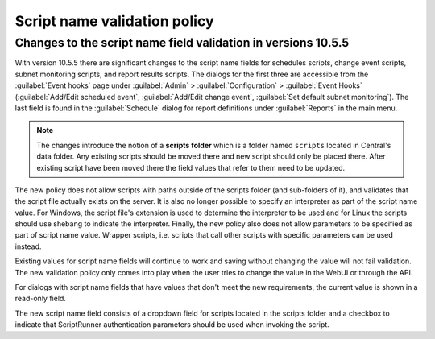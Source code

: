 .. meta::
   :description: Changes to the script name field validation policy
   :keywords: Micetro's event hooks, Micetro scheduled scripts, Micetro administrator, Micetro external scripts

.. _admin-script-name-validation-policy:

Script name validation policy
=============================

Changes to the script name field validation in versions 10.5.5
--------------------------------------------------------------

With version 10.5.5 there are significant changes to the script name fields for schedules scripts, change event scripts, subnet monitoring scripts, and report results scripts. The dialogs for the first three are accessible from the :guilabel:`Event hooks` page under :guilabel:`Admin` > :guilabel:`Configuration` > :guilabel:`Event Hooks` (:guilabel:`Add/Edit scheduled event`, :guilabel:`Add/Edit change event`, :guilabel:`Set default subnet monitoring`). The last field is found in the :guilabel:`Schedule` dialog for report definitions under :guilabel:`Reports` in the main menu.

.. note::
   The changes introduce the notion of a **scripts folder** which is a folder named ``scripts`` located in Central's data folder. Any existing scripts should be moved there and new script should only be placed there. After existing script have been moved there the field values that refer to them need to be updated.

The new policy does not allow scripts with paths outside of the scripts folder (and sub-folders of it), and validates that the script file actually exists on the server. It is also no longer possible to specify an interpreter as part of the script name value. For Windows, the script file's extension is used to determine the interpreter to be used and for Linux the scripts should use shebang to indicate the interpreter. Finally, the new policy also does not allow parameters to be specified as part of script name value. Wrapper scripts, i.e. scripts that call other scripts with specific parameters can be used instead.

Existing values for script name fields will continue to work and saving without changing the value will not fail validation. The new validation policy only comes into play when the user tries to change the value in the WebUI or through the API.

For dialogs with script name fields that have values that don't meet the new requirements, the current value is shown in a read-only field. 

The new script name field consists of a dropdown field for scripts located in the scripts folder and a checkbox to indicate that ScriptRunner authentication parameters should be used when invoking the script.
